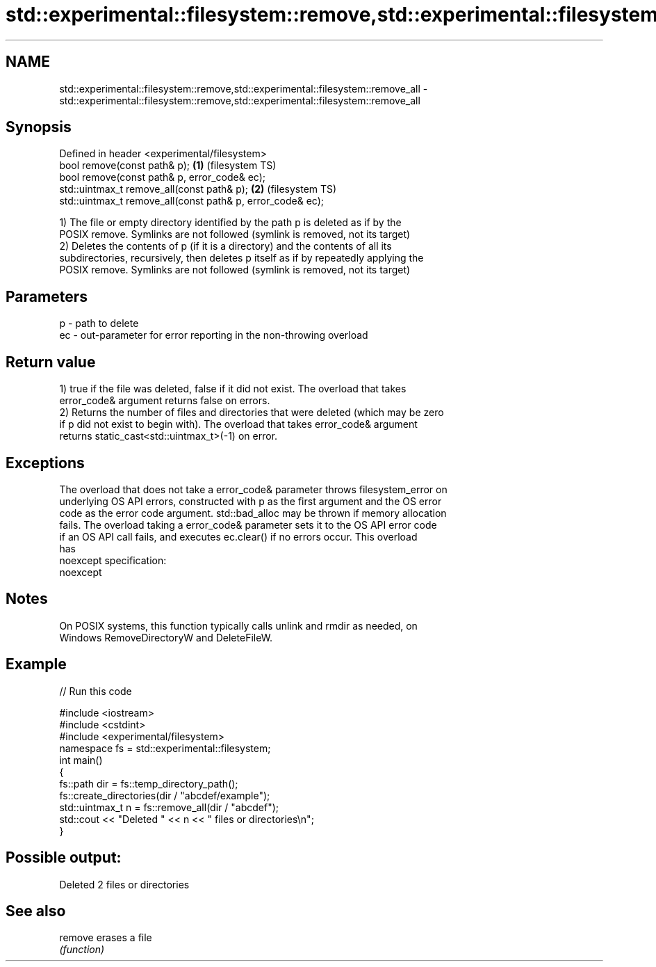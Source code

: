.TH std::experimental::filesystem::remove,std::experimental::filesystem::remove_all 3 "2019.08.27" "http://cppreference.com" "C++ Standard Libary"
.SH NAME
std::experimental::filesystem::remove,std::experimental::filesystem::remove_all \- std::experimental::filesystem::remove,std::experimental::filesystem::remove_all

.SH Synopsis
   Defined in header <experimental/filesystem>
   bool remove(const path& p);                               \fB(1)\fP (filesystem TS)
   bool remove(const path& p, error_code& ec);
   std::uintmax_t remove_all(const path& p);                 \fB(2)\fP (filesystem TS)
   std::uintmax_t remove_all(const path& p, error_code& ec);

   1) The file or empty directory identified by the path p is deleted as if by the
   POSIX remove. Symlinks are not followed (symlink is removed, not its target)
   2) Deletes the contents of p (if it is a directory) and the contents of all its
   subdirectories, recursively, then deletes p itself as if by repeatedly applying the
   POSIX remove. Symlinks are not followed (symlink is removed, not its target)

.SH Parameters

   p  - path to delete
   ec - out-parameter for error reporting in the non-throwing overload

.SH Return value

   1) true if the file was deleted, false if it did not exist. The overload that takes
   error_code& argument returns false on errors.
   2) Returns the number of files and directories that were deleted (which may be zero
   if p did not exist to begin with). The overload that takes error_code& argument
   returns static_cast<std::uintmax_t>(-1) on error.

.SH Exceptions

   The overload that does not take a error_code& parameter throws filesystem_error on
   underlying OS API errors, constructed with p as the first argument and the OS error
   code as the error code argument. std::bad_alloc may be thrown if memory allocation
   fails. The overload taking a error_code& parameter sets it to the OS API error code
   if an OS API call fails, and executes ec.clear() if no errors occur. This overload
   has
   noexcept specification:
   noexcept

.SH Notes

   On POSIX systems, this function typically calls unlink and rmdir as needed, on
   Windows RemoveDirectoryW and DeleteFileW.

.SH Example

   
// Run this code

 #include <iostream>
 #include <cstdint>
 #include <experimental/filesystem>
 namespace fs = std::experimental::filesystem;
 int main()
 {
     fs::path dir = fs::temp_directory_path();
     fs::create_directories(dir / "abcdef/example");
     std::uintmax_t n = fs::remove_all(dir / "abcdef");
     std::cout << "Deleted " << n << " files or directories\\n";
 }

.SH Possible output:

 Deleted 2 files or directories

.SH See also

   remove erases a file
          \fI(function)\fP
